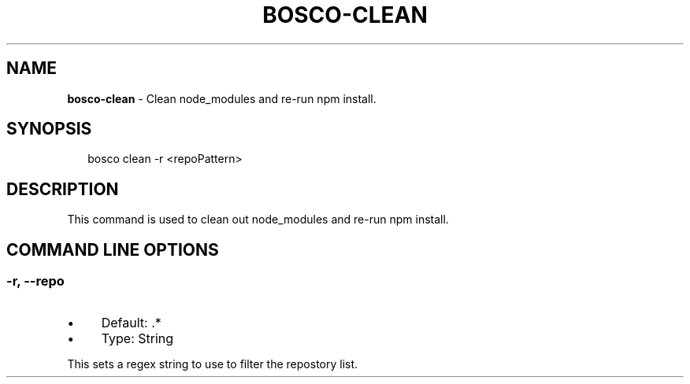 .TH "BOSCO-CLEAN" "3" "April 2024" "" ""
.SH "NAME"
\fBbosco-clean\fR - Clean node_modules and re-run npm install.
.SH "SYNOPSIS"
.P
.RS 2
.nf
bosco clean -r <repoPattern>
.fi
.RE
.SH "DESCRIPTION"
.P
This command is used to clean out node_modules and re-run npm install.
.SH "COMMAND LINE OPTIONS"
.SS "-r, --repo"
.RS 0
.IP \(bu 4
Default: .*
.IP \(bu 4
Type: String
.RE 0

.P
This sets a regex string to use to filter the repostory list.
